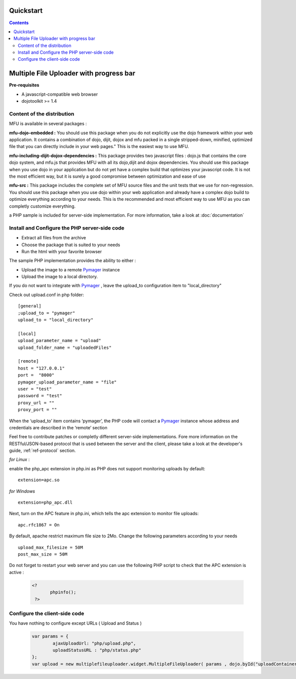 Quickstart
=====================================

.. contents:: 


Multiple File Uploader with progress bar
==========================================

**Pre-requisites**

* A javascript-compatible web browser
* dojotoolkit >= 1.4


Content of the distribution
-------------------------------------------------------------------------------

MFU is available in several packages :

**mfu-dojo-embedded :** 
You should use this package when you do not explicitly use the dojo framework within your web application.   It contains a combination of dojo, dijit, dojox and mfu packed in a single stripped-down, minified, optimized file that you can directly include in your web pages." This is the easiest way to use MFU.

**mfu-including-dijit-dojox-dependencies :**
This package provides two javascript files : dojo.js that contains the core dojo system, and mfu.js that provides MFU with all its dojo,dijit and dojox dependencies. You should use this package when you use dojo in your application but do not yet have a complex build that optimizes your javascript code. It is not the most efficient way, but it is surely a good compromise between optimization and ease of use

**mfu-src :**
This package includes the complete set of MFU source files and the unit tests that we use for non-regression. You should use this package when you use dojo within your web application and already have a complex dojo build to optimize everything according to your needs. This is the recommended and most efficient way to use MFU as you can completly customize everything.


a PHP sample is included for server-side implementation.
For more information, take a look at  :doc:`documentation` 

Install and Configure the PHP server-side code
-------------------------------------------------------------------------------


- Extract all files from the archive 
- Choose the package that is suited to your needs
- Run the html with your favorite browser


The sample PHP implementation provides the ability to either :

* Upload the image to a remote  `Pymager <http://github.com/samokk/pymager>`_  instance
* Upload the image to a local directory.

If you do not want to integrate with  `Pymager <http://github.com/samokk/pymager>`_ , leave the upload_to configuration item to "local_directory"

Check out upload.conf in php folder::

  [general]
  ;upload_to = "pymager"
  upload_to = "local_directory"

  [local]
  upload_parameter_name = "upload"
  upload_folder_name = "uploadedFiles"

  [remote]
  host = "127.0.0.1"
  port =  "8000"
  pymager_upload_parameter_name = "file"
  user = "test"
  password = "test"
  proxy_url = ""
  proxy_port = ""

When the ‘upload_to’ item contains ‘pymager’, the PHP code will contact a `Pymager <http://github.com/samokk/pymager>`_  instance whose address and credentials are described in the ‘remote’ section

Feel free to contribute patches or completly different server-side implementations. Fore more information on the RESTful/JSON-based protocol that is used between the server and the client, please take a look at the developer's guide, :ref:`ref-protocol` section.

  
*for Linux* :

enable the php_apc extension in php.ini as PHP does not support monitoring uploads by default::

  extension=apc.so

*for Windows* ::

  extension=php_apc.dll

Next, turn on the APC feature in php.ini, which tells the apc extension to monitor file uploads::

  apc.rfc1867 = On

By default, apache restrict maximum file size to 2Mo.
Change the following parameters according to your needs ::

  upload_max_filesize = 50M
  post_max_size = 50M


Do not forget to restart your web server and you can use the following PHP script to check that the APC extension is active :

	.. code-block:: php
	
	 <?
		phpinfo();
	  ?> 

Configure the client-side code
-------------------------------------------------------------------------------

You have nothing to configure except URLs ( Upload and Status ) 

	.. code-block:: javascript
	
		var params = { 
			ajaxUploadUrl: "php/upload.php", 
			uploadStatusURL : "php/status.php" 
		};
		var upload = new multiplefileuploader.widget.MultipleFileUploader( params , dojo.byId("uploadContainer") ); 	


